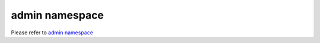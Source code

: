 ==================
admin namespace
==================

Please refer to `admin
namespace <https://geth.ethereum.org/docs/rpc/ns-admin>`__